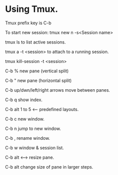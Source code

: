 * Using Tmux.

Tmux prefix key is C-b

To start new session:   tmux new n -s<Session name>

tmux ls to list active sessions.

tmux a -t <session> to attach to a running session.

tmux kill-session -t <session>

C-b % new pane (vertical split)

C-b " new pane (horizontal split)

C-b up/dwn/left/right arrows move between panes.

C-b q show index.

C-b alt 1 to 5 <-- predefined layouts.

C-b c new window.

C-b n jump to new window.

C-b , rename window.

C-b w window & session list.

C-b alt <----> resize pane.

C-b alt change size of pane in larger steps.
